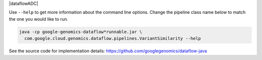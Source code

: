 |dataflowADC|

Use ``--help`` to get more information about the command line options.  Change
the pipeline class name below to match the one you would like to run.

.. code-block:: shell

  java -cp google-genomics-dataflow*runnable.jar \
    com.google.cloud.genomics.dataflow.pipelines.VariantSimilarity --help

See the source code for implementation details: https://github.com/googlegenomics/dataflow-java
